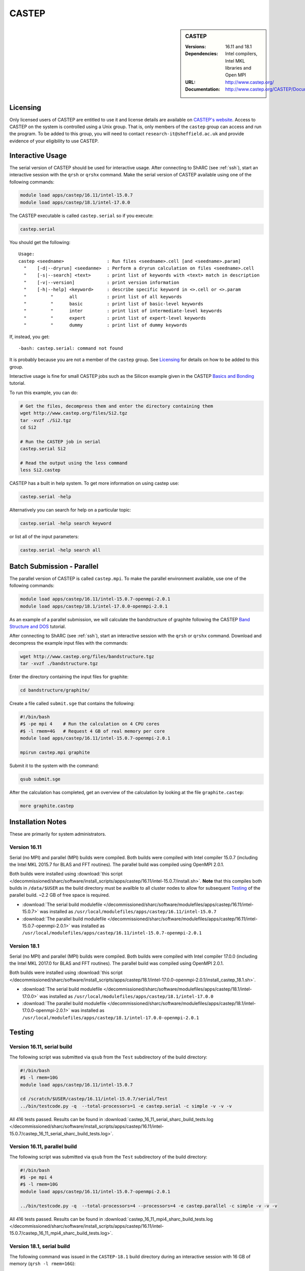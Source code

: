 CASTEP
======

.. sidebar:: CASTEP

   :Versions: 16.11 and 18.1
   :Dependencies: Intel compilers, Intel MKL libraries and Open MPI
   :URL: http://www.castep.org/
   :Documentation: http://www.castep.org/CASTEP/Documentation

Licensing
---------
Only licensed users of CASTEP are entitled to use it and 
license details are available on `CASTEP's website <http://www.castep.org/CASTEP/GettingCASTEP>`_. 
Access to CASTEP on the system is controlled using a Unix group. 
That is, only members of the ``castep`` group can access and run the program. 
To be added to this group, you will need to contact ``research-it@sheffield.ac.uk`` 
and provide evidence of your eligibility to use CASTEP.

Interactive Usage
-----------------
The serial version of CASTEP should be used for interactive usage. 
After connecting to ShARC (see :ref:`ssh`),  start an interactive session with the ``qrsh`` or ``qrshx`` command. 
Make the serial version of CASTEP available using one of the following commands:

.. code-block:: bash

   module load apps/castep/16.11/intel-15.0.7
   module load apps/castep/18.1/intel-17.0.0

The CASTEP executable is called ``castep.serial`` so if you execute:

.. code-block:: bash

    castep.serial

You should get the following: ::

        Usage:
        castep <seedname>                : Run files <seedname>.cell [and <seedname>.param]
          "    [-d|--dryrun] <seedanme>  : Perform a dryrun calculation on files <seedname>.cell
          "    [-s|--search] <text>      : print list of keywords with <text> match in description
          "    [-v|--version]            : print version information
          "    [-h|--help] <keyword>     : describe specific keyword in <>.cell or <>.param
          "         "      all           : print list of all keywords
          "         "      basic         : print list of basic-level keywords
          "         "      inter         : print list of intermediate-level keywords
          "         "      expert        : print list of expert-level keywords
          "         "      dummy         : print list of dummy keywords

If, instead, you get: ::

        -bash: castep.serial: command not found

It is probably because you are not a member of the ``castep`` group. 
See Licensing_ for details on how to be added to this group.

Interactive usage is fine for small CASTEP jobs such as the Silicon example given in 
the CASTEP `Basics and Bonding <http://www.castep.org/Tutorials/BasicsAndBonding>`_ tutorial. 

To run this example, you can do:

.. code-block:: bash

   # Get the files, decompress them and enter the directory containing them
   wget http://www.castep.org/files/Si2.tgz
   tar -xvzf ./Si2.tgz
   cd Si2

   # Run the CASTEP job in serial
   castep.serial Si2

   # Read the output using the less command
   less Si2.castep

CASTEP has a built in help system. To get more information on using castep use:

.. code-block:: bash

   castep.serial -help

Alternatively you can search for help on a particular topic:

.. code-block:: bash

   castep.serial -help search keyword

or list all of the input parameters:

.. code-block:: bash

   castep.serial -help search all

Batch Submission - Parallel
---------------------------
The parallel version of CASTEP is called ``castep.mpi``. 
To make the parallel environment available, use one of the following commands:

.. code-block:: bash

   module load apps/castep/16.11/intel-15.0.7-openmpi-2.0.1
   module load apps/castep/18.1/intel-17.0.0-openmpi-2.0.1

As an example of a parallel submission, we will calculate the bandstructure of graphite following 
the CASTEP `Band Structure and DOS <http://www.castep.org/Tutorials/BandStructureAndDOS>`_ tutorial.

After connecting to ShARC (see :ref:`ssh`),  
start an interactive session with the ``qrsh`` or ``qrshx`` command. 
Download and decompress the example input files with the commands:

.. code-block:: bash

   wget http://www.castep.org/files/bandstructure.tgz
   tar -xvzf ./bandstructure.tgz

Enter the directory containing the input files for graphite:

.. code-block:: bash

   cd bandstructure/graphite/

Create a file called ``submit.sge`` that contains the following:

.. code-block:: bash

   #!/bin/bash
   #$ -pe mpi 4    # Run the calculation on 4 CPU cores
   #$ -l rmem=4G   # Request 4 GB of real memory per core
   module load apps/castep/16.11/intel-15.0.7-openmpi-2.0.1
 
   mpirun castep.mpi graphite

Submit it to the system with the command:

.. code-block:: bash

   qsub submit.sge

After the calculation has completed, get an overview of the calculation by looking at the file ``graphite.castep``:

.. code-block:: bash

   more graphite.castep

Installation Notes
------------------
These are primarily for system administrators.

Version 16.11
^^^^^^^^^^^^^

Serial (no MPI) and parallel (MPI) builds were compiled. 
Both builds were compiled with Intel compiler 15.0.7 (including the Intel MKL 2015.7 for BLAS and FFT routines).  
The parallel build was compiled using OpenMPI 2.0.1.

Both builds were installed using :download:`this script </decommissioned/sharc/software/install_scripts/apps/castep/16.11/intel-15.0.7/install.sh>`.  
**Note** that this compiles both builds in ``/data/$USER`` as the build directory must be availble to all cluster nodes 
to allow for subsequent Testing_ of the parallel build.  
~2.2 GB of free space is required.

* :download:`The serial build modulefile </decommissioned/sharc/software/modulefiles/apps/castep/16.11/intel-15.0.7>` was installed as 
  ``/usr/local/modulefiles/apps/castep/16.11/intel-15.0.7``
* :download:`The parallel build modulefile </decommissioned/sharc/software/modulefiles/apps/castep/16.11/intel-15.0.7-openmpi-2.0.1>` was installed as 
  ``/usr/local/modulefiles/apps/castep/16.11/intel-15.0.7-openmpi-2.0.1``

Version 18.1
^^^^^^^^^^^^^

Serial (no MPI) and parallel (MPI) builds were compiled. 
Both builds were compiled with Intel compiler 17.0.0 (including the Intel MKL 2017.0 for BLAS and FFT routines).  
The parallel build was compiled using OpenMPI 2.0.1.

Both builds were installed using :download:`this script </decommissioned/sharc/software/install_scripts/apps/castep/18.1/intel-17.0.0-openmpi-2.0.1/install_castep_18.1.sh>`.  

* :download:`The serial build modulefile </decommissioned/sharc/software/modulefiles/apps/castep/18.1/intel-17.0.0>` was installed as 
  ``/usr/local/modulefiles/apps/castep/18.1/intel-17.0.0``
* :download:`The parallel build modulefile </decommissioned/sharc/software/modulefiles/apps/castep/18.1/intel-17.0.0-openmpi-2.0.1>` was installed as 
  ``/usr/local/modulefiles/apps/castep/18.1/intel-17.0.0-openmpi-2.0.1``

Testing
-------

Version 16.11, serial build
^^^^^^^^^^^^^^^^^^^^^^^^^^^

The following script was submitted via ``qsub`` from the ``Test`` subdirectory of the build directory:

.. code-block:: bash

   #!/bin/bash
   #$ -l rmem=10G
   module load apps/castep/16.11/intel-15.0.7

   cd /scratch/$USER/castep/16.11/intel-15.0.7/serial/Test
   ../bin/testcode.py -q  --total-processors=1 -e castep.serial -c simple -v -v -v

All 416 tests passed.  Results can be found in :download:`castep_16_11_serial_sharc_build_tests.log </decommissioned/sharc/software/install_scripts/apps/castep/16.11/intel-15.0.7/castep_16_11_serial_sharc_build_tests.log>`.  

Version 16.11, parallel build
^^^^^^^^^^^^^^^^^^^^^^^^^^^^^

The following script was submitted via ``qsub`` from the ``Test`` subdirectory of the build directory:

.. code-block:: bash

   #!/bin/bash
   #$ -pe mpi 4
   #$ -l rmem=10G
   module load apps/castep/16.11/intel-15.0.7-openmpi-2.0.1

   ../bin/testcode.py -q  --total-processors=4 --processors=4 -e castep.parallel -c simple -v -v -v

All 416 tests passed.  Results can be found in :download:`castep_16_11_mpi4_sharc_build_tests.log </decommissioned/sharc/software/install_scripts/apps/castep/16.11/intel-15.0.7/castep_16_11_mpi4_sharc_build_tests.log>`.  

Version 18.1, serial build
^^^^^^^^^^^^^^^^^^^^^^^^^^^
The following command was issued in the ``CASTEP-18.1`` build directory during an interactive session with 16 GB of memory (``qrsh -l rmem=16G``):

.. code-block:: bash

   make check

All 455 tests passed.

Version 18.1, parallel build
^^^^^^^^^^^^^^^^^^^^^^^^^^^^^

The following script was submitted via ``qsub`` from the ``Test`` subdirectory of the build directory:

.. code-block:: bash

   #!/bin/bash
   #$ -pe mpi 4
   #$ -l rmem=4G
   #$ -l h_rt=48:00:00

   module load apps/castep/18.1/intel-17.0.0-openmpi-2.0.1

   ../bin/testcode.py -q  --total-processors=4 --processors=4 -e castep.mpi -c simple -v -v -v

All 455 tests passed. 


